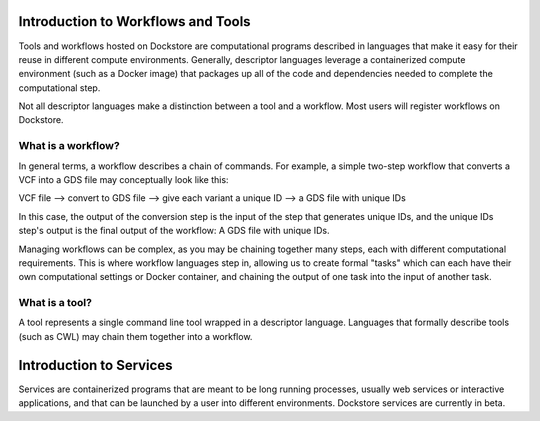 Introduction to Workflows and Tools
==============================================

Tools and workflows hosted on Dockstore are computational programs described in languages that make it easy for their reuse in different compute environments. Generally, descriptor languages leverage a containerized compute environment (such as a Docker image) that packages up all of the code and dependencies needed to complete the computational step.

Not all descriptor languages make a distinction between a tool and a workflow. Most users will register workflows on Dockstore. 

What is a workflow?
-------------------

In general terms, a workflow describes a chain of commands. For example, a simple two-step workflow that converts a VCF into a GDS file may conceptually look like this:

VCF file --> convert to GDS file --> give each variant a unique ID --> a GDS file with unique IDs

In this case, the output of the conversion step is the input of the step that generates unique IDs, and the unique IDs step's output is the final output of the workflow: A GDS file with unique IDs. 

Managing workflows can be complex, as you may be chaining together many steps, each with different computational requirements. This is where workflow languages step in, allowing us to create formal "tasks" which can each have their own computational settings or Docker container, and chaining the output of one task into the input of another task.

What is a tool?
---------------
A tool represents a single command line tool wrapped in a descriptor language.  Languages that formally describe tools (such as CWL) may chain them together into a workflow.


Introduction to Services
==============================================

Services are containerized programs that are meant to be long running processes, usually web services or interactive applications, and that can be launched by a user into different environments. Dockstore services are currently in beta. 

